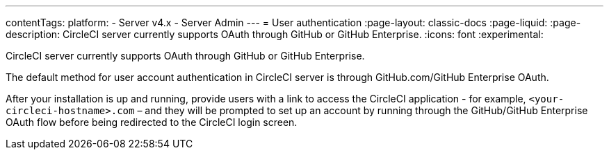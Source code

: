---
contentTags:
  platform:
    - Server v4.x
    - Server Admin
---
= User authentication
:page-layout: classic-docs
:page-liquid:
:page-description: CircleCI server currently supports OAuth through GitHub or GitHub Enterprise.
:icons: font
:experimental:

CircleCI server currently supports OAuth through GitHub or GitHub Enterprise.

The default method for user account authentication in CircleCI server is through GitHub.com/GitHub Enterprise OAuth.

After your installation is up and running, provide users with a link to access the CircleCI application - for example, `<your-circleci-hostname>.com` – and they will be prompted to set up an account by running through the GitHub/GitHub Enterprise OAuth flow before being redirected to the CircleCI login screen.
